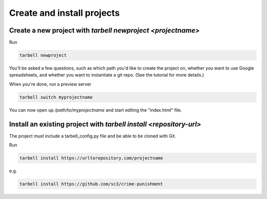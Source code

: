 ===========================
Create and install projects
===========================

Create a new project with `tarbell newproject <projectname>`
------------------------------------------------------------

Run

.. code-block:: bash

    tarbell newproject

You'll be asked a few questions, such as which path you'd like to create the project on, 
whether you want to use Google spreadsheets, and whether you want to instantiate a git repo. 
(See the tutorial for more details.)

When you're done, run a preview server

.. code-block:: bash

    tarbell switch myprojectname

You can now open up `/path/to/myprojectname` and start editing the "index.html"
file.


Install an existing project with `tarbell install <repository-url>`
-------------------------------------------------------------------
The project must include a tarbell_config.py file and be able to be cloned with Git.

Run

.. code-block:: bash

  tarbell install https://urltorepository.com/projectname

e.g.

.. code-block:: bash

  tarbell install https://github.com/sc3/crime-punishment
